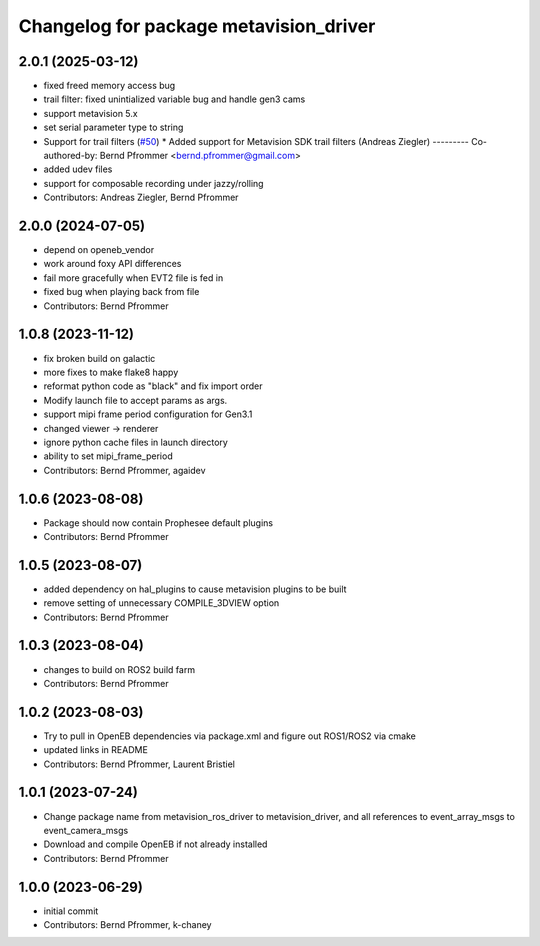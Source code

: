 ^^^^^^^^^^^^^^^^^^^^^^^^^^^^^^^^^^^^^^^
Changelog for package metavision_driver
^^^^^^^^^^^^^^^^^^^^^^^^^^^^^^^^^^^^^^^

2.0.1 (2025-03-12)
------------------
* fixed freed memory access bug
* trail filter: fixed unintialized variable bug and handle gen3 cams
* support metavision 5.x
* set serial parameter type to string
* Support for trail filters (`#50 <https://github.com/ros-event-camera/metavision_driver/issues/50>`_)
  * Added support for Metavision SDK trail filters (Andreas Ziegler)
  ---------
  Co-authored-by: Bernd Pfrommer <bernd.pfrommer@gmail.com>
* added udev files
* support for composable recording under jazzy/rolling
* Contributors: Andreas Ziegler, Bernd Pfrommer

2.0.0 (2024-07-05)
------------------
* depend on openeb_vendor
* work around foxy API differences
* fail more gracefully when EVT2 file is fed in
* fixed bug when playing back from file
* Contributors: Bernd Pfrommer

1.0.8 (2023-11-12)
------------------
* fix broken build on galactic
* more fixes to make flake8 happy
* reformat python code as "black" and fix import order
* Modify launch file to accept params as args.
* support mipi frame period configuration for Gen3.1
* changed viewer -> renderer
* ignore python cache files in launch directory
* ability to set mipi_frame_period
* Contributors: Bernd Pfrommer, agaidev

1.0.6 (2023-08-08)
------------------
* Package should now contain Prophesee default plugins
* Contributors: Bernd Pfrommer

1.0.5 (2023-08-07)
------------------
* added dependency on hal_plugins to cause metavision plugins to be built
* remove setting of unnecessary COMPILE_3DVIEW option
* Contributors: Bernd Pfrommer

1.0.3 (2023-08-04)
------------------
* changes to build on ROS2 build farm
* Contributors: Bernd Pfrommer

1.0.2 (2023-08-03)
------------------
* Try to pull in OpenEB dependencies via package.xml and figure out ROS1/ROS2 via cmake
* updated links in README
* Contributors: Bernd Pfrommer, Laurent Bristiel

1.0.1 (2023-07-24)
------------------
* Change package name from metavision_ros_driver to metavision_driver, and
  all references to event_array_msgs to event_camera_msgs
* Download and compile OpenEB if not already installed
* Contributors: Bernd Pfrommer

1.0.0 (2023-06-29)
------------------
* initial commit
* Contributors: Bernd Pfrommer, k-chaney
